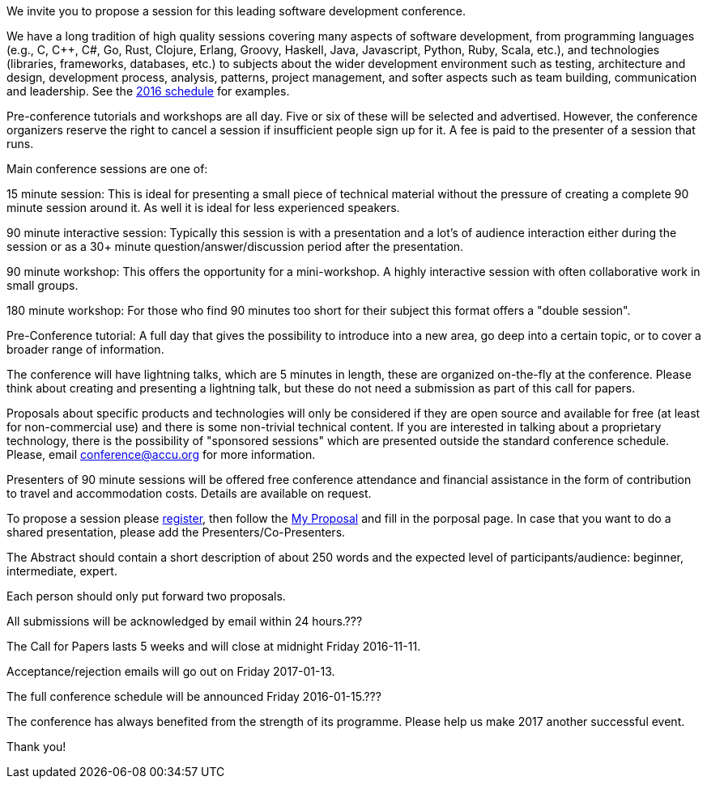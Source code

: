 ////
.. title: Call for Sessions
.. date: 2016-10-20T21:30+01:00
.. type: text
////

We invite you to propose a session for this leading software development conference.

We have a long tradition of high quality sessions covering many aspects of software development, from programming languages (e.g., C, C++, C#, Go, Rust, Clojure, Erlang, Groovy, Haskell, Java, Javascript, Python, Ruby, Scala, etc.), and technologies (libraries, frameworks, databases, etc.) to subjects about the wider development environment such as testing, architecture and design, development process, analysis, patterns, project management, and softer aspects such as team building, communication and leadership. See the https://accu.org/index.php/conferences/accu_conference_2016/accu2016_sessions[2016 schedule] for examples.

Pre-conference tutorials and workshops are all day. Five or six of these will be selected and advertised. However, the conference organizers reserve the right to cancel a session if insufficient people sign up for it. A fee is paid to the presenter of a session that runs.


Main conference sessions are one of:

15 minute session: This is ideal for presenting a small piece of technical material without the pressure of creating a complete 90 minute session around it. As well it is ideal for less experienced speakers.

90 minute interactive session: Typically this session is with a presentation and a lot's of audience interaction either during the session or as a 30+ minute question/answer/discussion period after the presentation. 

90 minute workshop: This offers the opportunity for a mini-workshop. A highly interactive session with often collaborative work in small groups.

180 minute workshop: For those who find 90 minutes too short for their subject this format offers a "double session".

Pre-Conference tutorial: A full day that gives the possibility to introduce into a new area, go deep into a certain topic, or to cover a broader range of information.


The conference will have lightning talks, which are 5 minutes in length, these are organized on-the-fly at the conference. Please think about creating and presenting a lightning talk, but these do not need a submission as part of this call for papers.

Proposals about specific products and technologies will only be considered if they are open source and available for free (at least for non-commercial use) and there is some non-trivial technical content. If you are interested in talking about a proprietary technology, there is the possibility of "sponsored sessions" which are presented outside the standard conference schedule. Please, email conference@accu.org for more information.

Presenters of 90 minute sessions will be offered free conference attendance and financial assistance in the form of contribution to travel and accommodation costs. Details are available on request.

To propose a session please https://conference.accu.org/proposals/register[register], then follow the https://conference.accu.org/proposals/proposal[My Proposal] and fill in the porposal page. In case that you want to do a shared presentation, please add the Presenters/Co-Presenters.

The Abstract should contain a short description of about 250 words and the expected level of participants/audience: beginner, intermediate, expert.

Each person should only put forward two proposals.

All submissions will be acknowledged by email within 24 hours.???

The Call for Papers lasts 5 weeks and will close at midnight Friday 2016-11-11.

Acceptance/rejection emails will go out on Friday 2017-01-13.

The full conference schedule will be announced Friday 2016-01-15.???

The conference has always benefited from the strength of its programme. Please help us make 2017 another successful event.

Thank you!